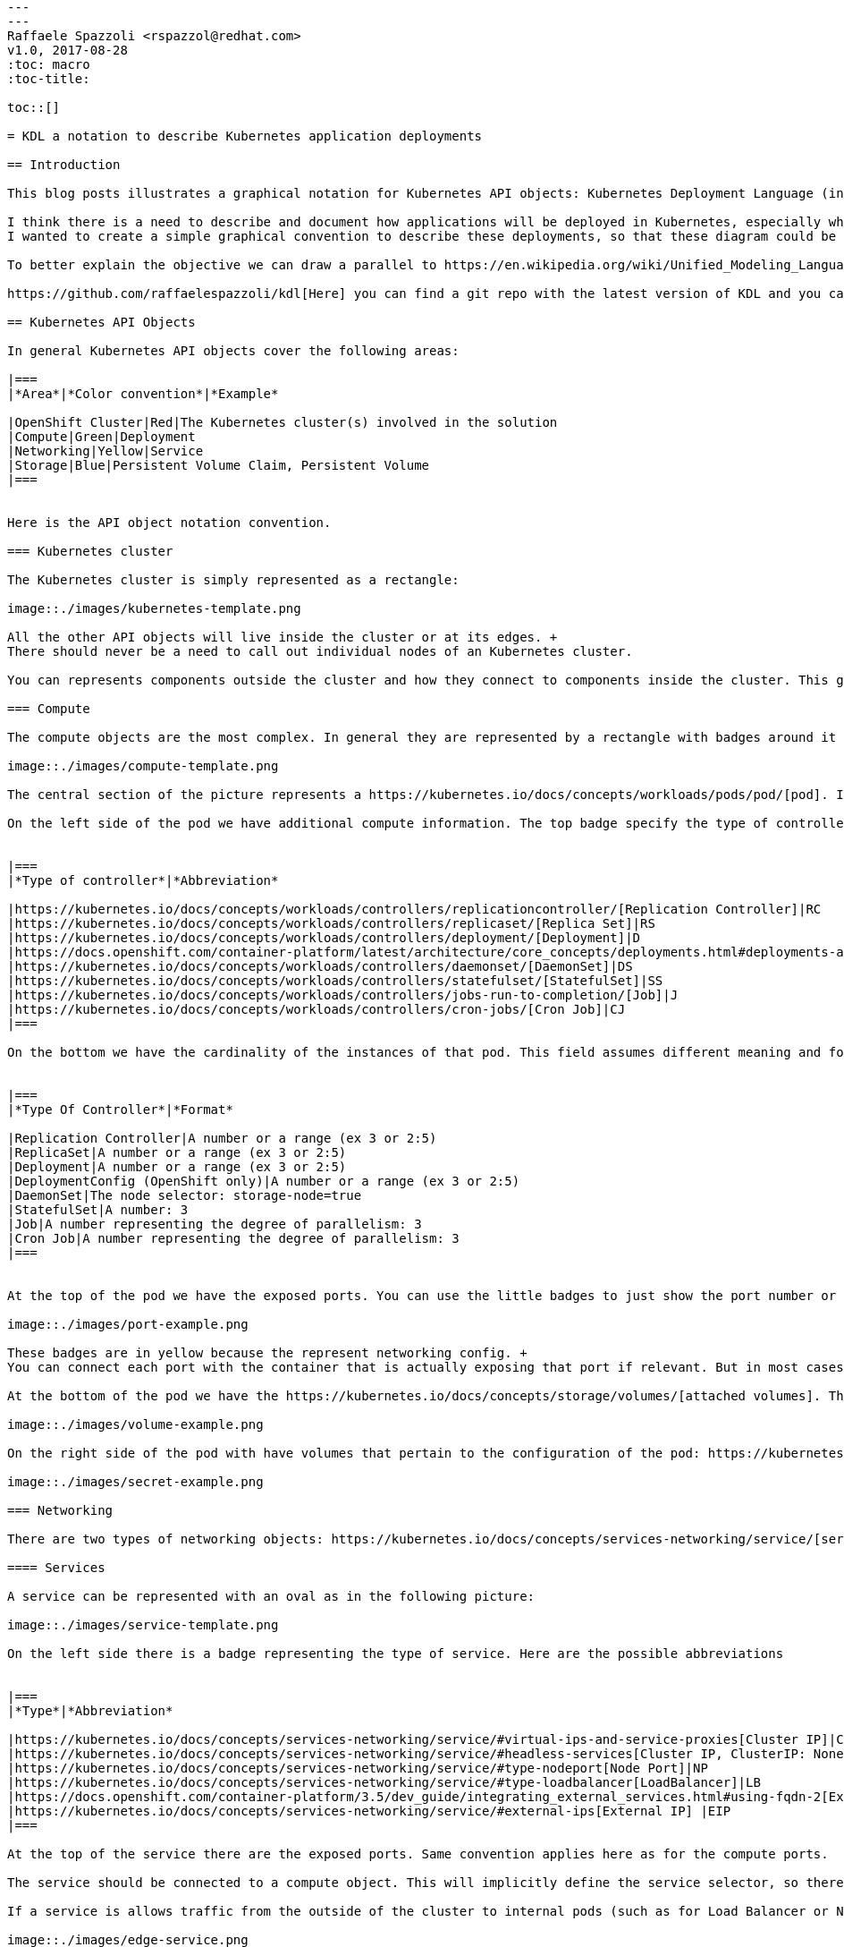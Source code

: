 ```
---
---
Raffaele Spazzoli <rspazzol@redhat.com>
v1.0, 2017-08-28
:toc: macro
:toc-title:

toc::[]

= KDL a notation to describe Kubernetes application deployments

== Introduction

This blog posts illustrates a graphical notation for Kubernetes API objects: Kubernetes Deployment Language (in short KDL). Kubernetes API objects can be used to describe how a solution will be deployed in Kubernetes.

I think there is a need to describe and document how applications will be deployed in Kubernetes, especially when these applications are comprised of several components. +
I wanted to create a simple graphical convention to describe these deployments, so that these diagram could be easily whiteboard and the capture in a document.

To better explain the objective we can draw a parallel to https://en.wikipedia.org/wiki/Unified_Modeling_Language[UML], which had several graphical languages to describe different aspects of an application architecture. A difference with UML is, though, that here in KDL, we don’t have the objective to do forward or reverse engineering (i.e. we don’t convert the diagrams in yaml files or vice versa). This way we have the opportunity to manage how much of information we want to display in the diagrams. As a general rule of thumb we will only display architecturally relevant information.

https://github.com/raffaelespazzoli/kdl[Here] you can find a git repo with the latest version of KDL and you can also download a https://github.com/raffaelespazzoli/kdl/blob/master/media/kdl.vssx[visio stencil] for the proposed notation.

== Kubernetes API Objects

In general Kubernetes API objects cover the following areas:

|===
|*Area*|*Color convention*|*Example*

|OpenShift Cluster|Red|The Kubernetes cluster(s) involved in the solution
|Compute|Green|Deployment
|Networking|Yellow|Service
|Storage|Blue|Persistent Volume Claim, Persistent Volume
|===


Here is the API object notation convention.

=== Kubernetes cluster

The Kubernetes cluster is simply represented as a rectangle:

image::./images/kubernetes-template.png

All the other API objects will live inside the cluster or at its edges. +
There should never be a need to call out individual nodes of an Kubernetes cluster.

You can represents components outside the cluster and how they connect to components inside the cluster. This graphical convention does not cover components outside the cluster.

=== Compute 

The compute objects are the most complex. In general they are represented by a rectangle with badges around it to show additional information. Here is a template:

image::./images/compute-template.png

The central section of the picture represents a https://kubernetes.io/docs/concepts/workloads/pods/pod/[pod]. In it we can find one or more containers. Both pod and containers should have a name.

On the left side of the pod we have additional compute information. The top badge specify the type of controller for this pod. Here are the types of controllers and their abbreviations:


|===
|*Type of controller*|*Abbreviation*

|https://kubernetes.io/docs/concepts/workloads/controllers/replicationcontroller/[Replication Controller]|RC
|https://kubernetes.io/docs/concepts/workloads/controllers/replicaset/[Replica Set]|RS
|https://kubernetes.io/docs/concepts/workloads/controllers/deployment/[Deployment]|D
|https://docs.openshift.com/container-platform/latest/architecture/core_concepts/deployments.html#deployments-and-deployment-configurations[DeploymentConfig] (OpenShift only)|DC
|https://kubernetes.io/docs/concepts/workloads/controllers/daemonset/[DaemonSet]|DS
|https://kubernetes.io/docs/concepts/workloads/controllers/statefulset/[StatefulSet]|SS
|https://kubernetes.io/docs/concepts/workloads/controllers/jobs-run-to-completion/[Job]|J
|https://kubernetes.io/docs/concepts/workloads/controllers/cron-jobs/[Cron Job]|CJ
|===

On the bottom we have the cardinality of the instances of that pod. This field assumes different meaning and format depending on the type of controller, here is a reference table:


|===
|*Type Of Controller*|*Format*

|Replication Controller|A number or a range (ex 3 or 2:5)
|ReplicaSet|A number or a range (ex 3 or 2:5)
|Deployment|A number or a range (ex 3 or 2:5)
|DeploymentConfig (OpenShift only)|A number or a range (ex 3 or 2:5)
|DaemonSet|The node selector: storage-node=true
|StatefulSet|A number: 3
|Job|A number representing the degree of parallelism: 3
|Cron Job|A number representing the degree of parallelism: 3
|===


At the top of the pod we have the exposed ports. You can use the little badges to just show the port number or also add the port name. Here is an example:

image::./images/port-example.png

These badges are in yellow because the represent networking config. +
You can connect each port with the container that is actually exposing that port if relevant. But in most cases this will not be necessary because most pods have just one container.

At the bottom of the pod we have the https://kubernetes.io/docs/concepts/storage/volumes/[attached volumes]. The name of the volume should be displayed in the rectangle. In most cases these will be persistent volumes. If the volume type is not persistent volume it may be relevant to show it. Also, sometimes it may be important to also show the mount point. Here are examples of acceptable notation:

image::./images/volume-example.png

On the right side of the pod with have volumes that pertain to the configuration of the pod: https://kubernetes.io/docs/concepts/configuration/secret/[secrets] and https://kubernetes.io/docs/tasks/configure-pod-container/configmap/[configmaps]. As for the data volumes, the name of the volume should be indicated, usually it is important to distinguish between configmaps and secrets, so also the type of volume should be indicated and if necessary also the mount point can be shown. Here are some examples:

image::./images/secret-example.png

=== Networking

There are two types of networking objects: https://kubernetes.io/docs/concepts/services-networking/service/[services] and https://kubernetes.io/docs/concepts/services-networking/ingress/[ingresses] (https://docs.openshift.com/container-platform/latest/architecture/core_concepts/routes.html[routes] in OpenShift).

==== Services

A service can be represented with an oval as in the following picture:

image::./images/service-template.png

On the left side there is a badge representing the type of service. Here are the possible abbreviations


|===
|*Type*|*Abbreviation*

|https://kubernetes.io/docs/concepts/services-networking/service/#virtual-ips-and-service-proxies[Cluster IP]|CIP
|https://kubernetes.io/docs/concepts/services-networking/service/#headless-services[Cluster IP, ClusterIP: None]|HS a.k.a. Headless Service
|https://kubernetes.io/docs/concepts/services-networking/service/#type-nodeport[Node Port]|NP
|https://kubernetes.io/docs/concepts/services-networking/service/#type-loadbalancer[LoadBalancer]|LB
|https://docs.openshift.com/container-platform/3.5/dev_guide/integrating_external_services.html#using-fqdn-2[External Name] (OpenShift only)|EN
|https://kubernetes.io/docs/concepts/services-networking/service/#external-ips[External IP] |EIP
|===

At the top of the service there are the exposed ports. Same convention applies here as for the compute ports.

The service should be connected to a compute object. This will implicitly define the service selector, so there is no need to have it indicated in the picture.

If a service is allows traffic from the outside of the cluster to internal pods (such as for Load Balancer or Node Port or External IP) it should be depicted on the edge of the cluster.

image::./images/edge-service.png

Same concept applies to services that regulate outbound traffic (such as External Name), although in this case they would probably appear at the bottom of the openshift cluster rectangle.

==== Ingresses 

Ingresses can be indicated with a parallelogram as in the following picture:

image::./images/ingress-template.png

An ingress shows the ingress name and optionally the host exposed. An ingress will be connected to a service (the same rules apply to OpenShift routes).  +
Ingresses are always shown at the edge of the openshift cluster. 

image::./images/edge-ingress.png

=== Storage

Storage is used to indicate persistent volumes. The color of storage is blues and it’s shape is a bucket deployed as the following picture:

image::./images/storage-template.png

Storage should indicate the persistent volume name and the storage provider (example NFS, gluster etc...). +
Persistent Storage is always depicted at the edge of the cluster because it is a configuration pointing to an externally available storage. +
￼￼
image::./images/edge-storage.png

== Putting it all together

In this section we will go over an example of how this notation can be used to describe the deployment of an application. +
Our application is an bank service application that uses a mariadb database as its datastore. +
Here is the deployment diagram:

image::./images/mariadb-example.png


Notice that the mariadb pod uses StatefulSet and a persistent volume for its data. This pod is not exposed externally to the cluster, but its service is consumed by the BankService app. +
The BankService app is a stateless pod controlled by a deployment config which has a secret with the credentials to access the database. It also has a service and a route so that it can accept inbound connection from outside the cluster.

